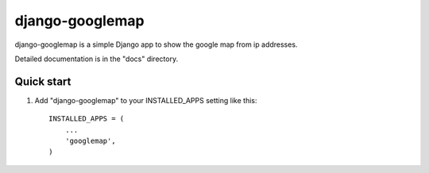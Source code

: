================
django-googlemap
================

django-googlemap is a simple Django app to show the google map from ip addresses.

Detailed documentation is in the "docs" directory.

Quick start
-----------

1. Add "django-googlemap" to your INSTALLED_APPS setting like this::

    INSTALLED_APPS = (
        ...
        'googlemap',
    )



